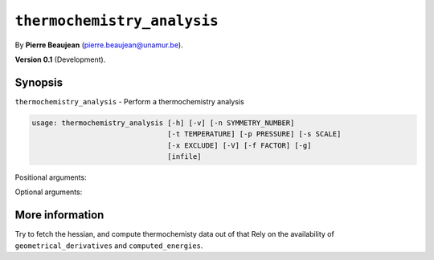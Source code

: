 .. hash=5bdc9e07a785ff348129bf345393b1f9759f0fed
.. Generated: 21/09/22 22:41
.. Do not edit!

============================
``thermochemistry_analysis``
============================

By **Pierre Beaujean** (`pierre.beaujean@unamur.be <pierre.beaujean@unamur.be>`_).

**Version 0.1** (Development).

Synopsis
++++++++

``thermochemistry_analysis`` - 
Perform a thermochemistry analysis


.. program:: thermochemistry_analysis

.. code-block:: console

  usage: thermochemistry_analysis [-h] [-v] [-n SYMMETRY_NUMBER]
                                  [-t TEMPERATURE] [-p PRESSURE] [-s SCALE]
                                  [-x EXCLUDE] [-V] [-f FACTOR] [-g]
                                  [infile]


Positional arguments:

.. option:: infile

  source of the derivatives

Optional arguments:

.. option:: -h, --help

  show this help message and exit

.. option:: -v, --version

  show program's version number and exit

.. option:: -n, --symmetry-number

  Symmetry number (for the rotation)

.. option:: -t, --temperature

  Temperature (in K)

.. option:: -p, --pressure

  Pressure (in Pa)

.. option:: -s, --scale

  Scaling factor for the vibrational frequencies

.. option:: -x, --exclude

  Exclude frequencies

.. option:: -V, --verbose

  Gives the detail of the different contributions

.. option:: -f, --factor

  multiply energies by a given factor

.. option:: -g, --guess-symmetry

  Guess the symmetry number



More information
++++++++++++++++


Try to fetch the hessian, and compute thermochemisty data out of that
Rely on the availability of ``geometrical_derivatives`` and ``computed_energies``.
